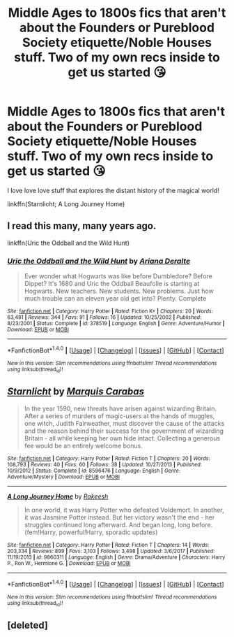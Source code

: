 #+TITLE: Middle Ages to 1800s fics that aren't about the Founders or Pureblood Society etiquette/Noble Houses stuff. Two of my own recs inside to get us started 😘

* Middle Ages to 1800s fics that aren't about the Founders or Pureblood Society etiquette/Noble Houses stuff. Two of my own recs inside to get us started 😘
:PROPERTIES:
:Author: wrapunzel
:Score: 13
:DateUnix: 1522507364.0
:DateShort: 2018-Mar-31
:FlairText: Request
:END:
I love love love stuff that explores the distant history of the magical world!

linkffn(Starnlicht; A Long Journey Home)


** I read this many, many years ago.

linkffn(Uric the Oddball and the Wild Hunt)
:PROPERTIES:
:Author: GoldfishFromTatooine
:Score: 5
:DateUnix: 1522515674.0
:DateShort: 2018-Mar-31
:END:

*** [[http://www.fanfiction.net/s/378519/1/][*/Uric the Oddball and the Wild Hunt/*]] by [[https://www.fanfiction.net/u/55419/Ariana-Deralte][/Ariana Deralte/]]

#+begin_quote
  Ever wonder what Hogwarts was like before Dumbledore? Before Dippet? It's 1680 and Uric the Oddball Beaufolle is starting at Hogwarts. New teachers. New students. New problems. Just how much trouble can an eleven year old get into? Plenty. Complete
#+end_quote

^{/Site/: [[http://www.fanfiction.net/][fanfiction.net]] *|* /Category/: Harry Potter *|* /Rated/: Fiction K+ *|* /Chapters/: 20 *|* /Words/: 63,481 *|* /Reviews/: 344 *|* /Favs/: 91 *|* /Follows/: 16 *|* /Updated/: 10/25/2002 *|* /Published/: 8/23/2001 *|* /Status/: Complete *|* /id/: 378519 *|* /Language/: English *|* /Genre/: Adventure/Humor *|* /Download/: [[http://www.ff2ebook.com/old/ffn-bot/index.php?id=378519&source=ff&filetype=epub][EPUB]] or [[http://www.ff2ebook.com/old/ffn-bot/index.php?id=378519&source=ff&filetype=mobi][MOBI]]}

--------------

*FanfictionBot*^{1.4.0} *|* [[[https://github.com/tusing/reddit-ffn-bot/wiki/Usage][Usage]]] | [[[https://github.com/tusing/reddit-ffn-bot/wiki/Changelog][Changelog]]] | [[[https://github.com/tusing/reddit-ffn-bot/issues/][Issues]]] | [[[https://github.com/tusing/reddit-ffn-bot/][GitHub]]] | [[[https://www.reddit.com/message/compose?to=tusing][Contact]]]

^{/New in this version: Slim recommendations using/ ffnbot!slim! /Thread recommendations using/ linksub(thread_id)!}
:PROPERTIES:
:Author: FanfictionBot
:Score: 3
:DateUnix: 1522515691.0
:DateShort: 2018-Mar-31
:END:


** [[http://www.fanfiction.net/s/8596476/1/][*/Starnlicht/*]] by [[https://www.fanfiction.net/u/2556095/Marquis-Carabas][/Marquis Carabas/]]

#+begin_quote
  In the year 1590, new threats have arisen against wizarding Britain. After a series of murders of magic-users at the hands of muggles, one witch, Judith Fairweather, must discover the cause of the attacks and the reason behind their success for the government of wizarding Britain - all while keeping her own hide intact. Collecting a generous fee would be an entirely welcome bonus.
#+end_quote

^{/Site/: [[http://www.fanfiction.net/][fanfiction.net]] *|* /Category/: Harry Potter *|* /Rated/: Fiction T *|* /Chapters/: 20 *|* /Words/: 108,793 *|* /Reviews/: 40 *|* /Favs/: 60 *|* /Follows/: 38 *|* /Updated/: 10/27/2013 *|* /Published/: 10/9/2012 *|* /Status/: Complete *|* /id/: 8596476 *|* /Language/: English *|* /Genre/: Adventure/Mystery *|* /Download/: [[http://www.ff2ebook.com/old/ffn-bot/index.php?id=8596476&source=ff&filetype=epub][EPUB]] or [[http://www.ff2ebook.com/old/ffn-bot/index.php?id=8596476&source=ff&filetype=mobi][MOBI]]}

--------------

[[http://www.fanfiction.net/s/9860311/1/][*/A Long Journey Home/*]] by [[https://www.fanfiction.net/u/236698/Rakeesh][/Rakeesh/]]

#+begin_quote
  In one world, it was Harry Potter who defeated Voldemort. In another, it was Jasmine Potter instead. But her victory wasn't the end - her struggles continued long afterward. And began long, long before. (fem!Harry, powerful!Harry, sporadic updates)
#+end_quote

^{/Site/: [[http://www.fanfiction.net/][fanfiction.net]] *|* /Category/: Harry Potter *|* /Rated/: Fiction T *|* /Chapters/: 14 *|* /Words/: 203,334 *|* /Reviews/: 899 *|* /Favs/: 3,103 *|* /Follows/: 3,498 *|* /Updated/: 3/6/2017 *|* /Published/: 11/19/2013 *|* /id/: 9860311 *|* /Language/: English *|* /Genre/: Drama/Adventure *|* /Characters/: Harry P., Ron W., Hermione G. *|* /Download/: [[http://www.ff2ebook.com/old/ffn-bot/index.php?id=9860311&source=ff&filetype=epub][EPUB]] or [[http://www.ff2ebook.com/old/ffn-bot/index.php?id=9860311&source=ff&filetype=mobi][MOBI]]}

--------------

*FanfictionBot*^{1.4.0} *|* [[[https://github.com/tusing/reddit-ffn-bot/wiki/Usage][Usage]]] | [[[https://github.com/tusing/reddit-ffn-bot/wiki/Changelog][Changelog]]] | [[[https://github.com/tusing/reddit-ffn-bot/issues/][Issues]]] | [[[https://github.com/tusing/reddit-ffn-bot/][GitHub]]] | [[[https://www.reddit.com/message/compose?to=tusing][Contact]]]

^{/New in this version: Slim recommendations using/ ffnbot!slim! /Thread recommendations using/ linksub(thread_id)!}
:PROPERTIES:
:Author: FanfictionBot
:Score: 3
:DateUnix: 1522511997.0
:DateShort: 2018-Mar-31
:END:


** [deleted]
:PROPERTIES:
:Score: 1
:DateUnix: 1522507379.0
:DateShort: 2018-Mar-31
:END:

